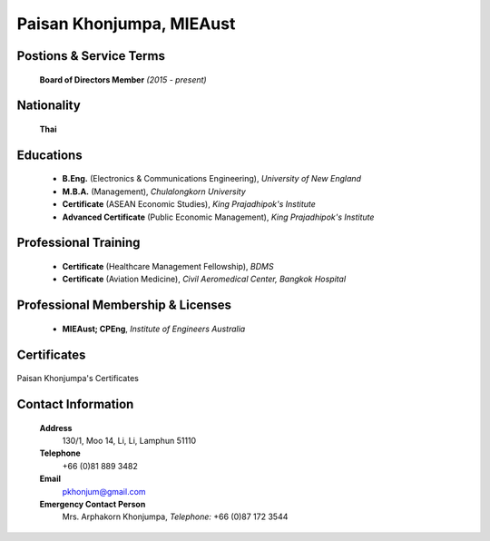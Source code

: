 .. _`Paisan Khonjumpa`:

Paisan Khonjumpa, MIEAust
=========================

.. image:: /images/Temporary/PaisanKhonjumpa.png
   :scale: 35 %
   :alt: Paisan Khonjumpa
   :align: center


Postions & Service Terms
------------------------
	
	**Board of Directors Member** *(2015 - present)*

Nationality
-----------

	**Thai**	

Educations
----------

	- **B.Eng.** (Electronics & Communications Engineering), *University of New England*
	
	- **M.B.A.** (Management), *Chulalongkorn University*
	
	- **Certificate** (ASEAN Economic Studies), *King Prajadhipok's Institute*
	
	- **Advanced Certificate** (Public Economic Management), *King Prajadhipok's Institute*
	
	
Professional Training
---------------------

	- **Certificate** (Healthcare Management Fellowship), *BDMS*
	- **Certificate** (Aviation Medicine), *Civil Aeromedical Center, Bangkok Hospital*
	

Professional Membership & Licenses
----------------------------------
	- **MIEAust; CPEng**, *Institute of Engineers Australia*
	 
Certificates
------------

.. figure:: /images/Temporary/PaisanCertificates.pdf
   :scale: 100 %
   :alt: Paisan Khonjumpa
   :align: center
   
   Paisan Khonjumpa's Certificates
   

Contact Information
-------------------

	**Address** 
		130/1, Moo 14, Li, Li, Lamphun 51110

	**Telephone**
		+66 (0)81 889 3482
	
	**Email**
		pkhonjum@gmail.com

	**Emergency Contact Person**
		Mrs. Arphakorn Khonjumpa, *Telephone:* +66 (0)87 172 3544
	
